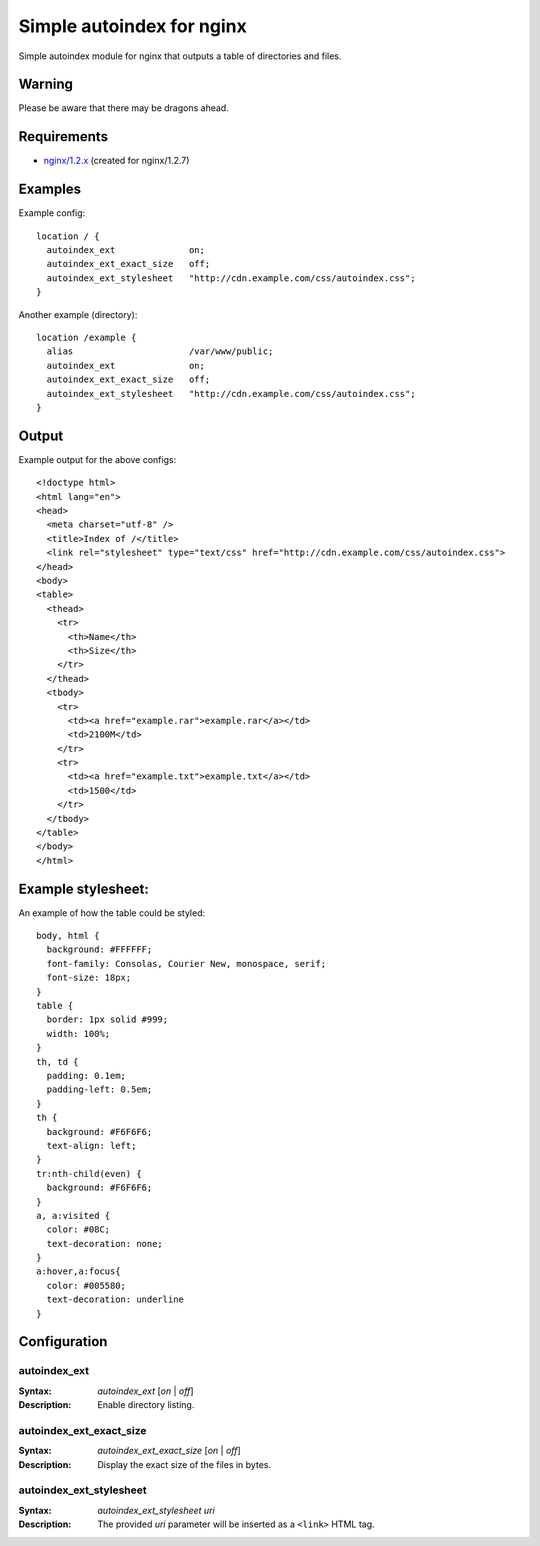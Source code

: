 ==========================
Simple autoindex for nginx
==========================
Simple autoindex module for nginx that outputs a table of directories and files.

Warning
=======
Please be aware that there may be dragons ahead.

Requirements
============
* `nginx/1.2.x <http://nginx.org/>`__ (created for nginx/1.2.7)

Examples
========
Example config::

  location / {
    autoindex_ext              on;
    autoindex_ext_exact_size   off;
    autoindex_ext_stylesheet   "http://cdn.example.com/css/autoindex.css";
  }

Another example (directory)::

  location /example {
    alias                      /var/www/public;
    autoindex_ext              on;
    autoindex_ext_exact_size   off;
    autoindex_ext_stylesheet   "http://cdn.example.com/css/autoindex.css";
  }

Output
======
Example output for the above configs::

  <!doctype html>
  <html lang="en">
  <head>
    <meta charset="utf-8" />
    <title>Index of /</title>
    <link rel="stylesheet" type="text/css" href="http://cdn.example.com/css/autoindex.css">
  </head>
  <body>
  <table>
    <thead>
      <tr>
        <th>Name</th>
        <th>Size</th>
      </tr>
    </thead>
    <tbody>
      <tr>
        <td><a href="example.rar">example.rar</a></td>
        <td>2100M</td>
      </tr>
      <tr>
        <td><a href="example.txt">example.txt</a></td>
        <td>1500</td>
      </tr>
    </tbody>
  </table>
  </body>
  </html>

Example stylesheet:
===================
An example of how the table could be styled::

  body, html {
    background: #FFFFFF;
    font-family: Consolas, Courier New, monospace, serif;
    font-size: 18px;
  }
  table {
    border: 1px solid #999;
    width: 100%;
  }
  th, td {
    padding: 0.1em;
    padding-left: 0.5em;
  }
  th {
    background: #F6F6F6;
    text-align: left;
  }
  tr:nth-child(even) {
    background: #F6F6F6;
  }
  a, a:visited {
    color: #08C;
    text-decoration: none;
  }
  a:hover,a:focus{
    color: #005580;
    text-decoration: underline
  }

Configuration
=============
autoindex_ext
~~~~~~~~~~~~~
:Syntax: *autoindex_ext* [*on* | *off*]
:Description:
  Enable directory listing.

autoindex_ext_exact_size
~~~~~~~~~~~~~~~~~~~~~~~~
:Syntax: *autoindex_ext_exact_size* [*on* | *off*]
:Description:
  Display the exact size of the files in bytes.

autoindex_ext_stylesheet
~~~~~~~~~~~~~~~~~~~~~~~~
:Syntax: *autoindex_ext_stylesheet uri*
:Description:
  The provided *uri* parameter will be inserted as a ``<link>`` HTML tag.
